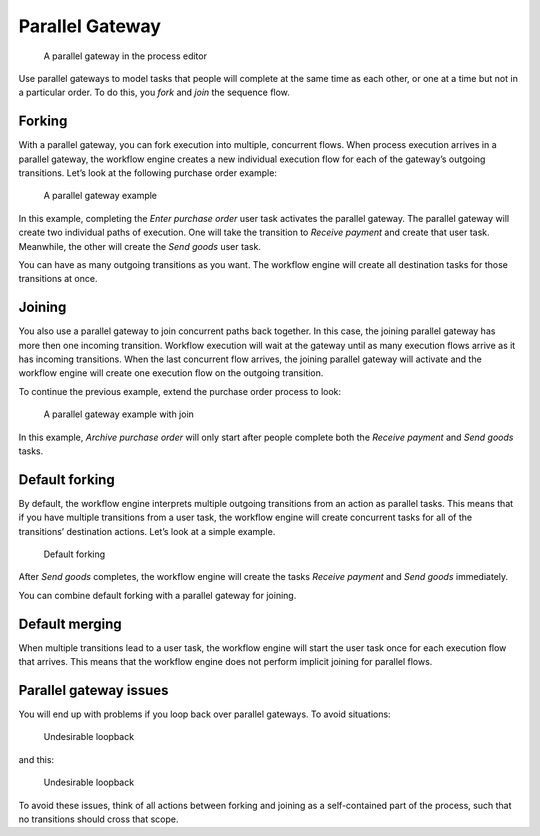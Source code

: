 .. _parallel-gateway:

Parallel Gateway
----------------

.. figure:: /_static/images/control-flow/parallel-gateway.png

   A parallel gateway in the process editor

Use parallel gateways to model tasks that people will complete at the same time as each other, or one at a time but not in a particular order.
To do this, you *fork* and *join* the sequence flow.

Forking
^^^^^^^

With a parallel gateway, you can fork execution into multiple, concurrent flows.
When process execution arrives in a parallel gateway,
the workflow engine creates a new individual execution flow for each of the gateway’s outgoing transitions.
Let’s look at the following purchase order example:

.. figure:: /_static/images/control-flow/parallel-gateway-1.png

   A parallel gateway example

In this example, completing the `Enter purchase order` user task activates the parallel gateway.
The parallel gateway will create two individual paths of execution.
One will take the transition to `Receive payment` and create that user task.
Meanwhile, the other will create the `Send goods` user task.

You can have as many outgoing transitions as you want.
The workflow engine will create all destination tasks for those transitions at once.

Joining
^^^^^^^

You also use a parallel gateway to join concurrent paths back together.
In this case, the joining parallel gateway has more then one incoming transition.
Workflow execution will wait at the gateway until as many execution flows arrive as it has incoming transitions.
When the last concurrent flow arrives, the joining parallel gateway will activate and the workflow engine will create one execution flow on the outgoing transition.

To continue the previous example,
extend the purchase order process to look:

.. figure:: /_static/images/control-flow/parallel-gateway-2.png

   A parallel gateway example with join

In this example, `Archive purchase order` will only start after people complete both the `Receive payment` and `Send goods` tasks.

Default forking
^^^^^^^^^^^^^^^

By default, the workflow engine interprets multiple outgoing transitions from an action as parallel tasks.
This means that if you have multiple transitions from a user task, the workflow engine will create  concurrent tasks for all of the transitions’ destination actions.
Let’s look at a simple example.

.. figure:: /_static/images/control-flow/parallel-gateway-3.png

   Default forking

After `Send goods` completes, the workflow engine will create the tasks `Receive payment` and `Send goods` immediately.

You can combine default forking with a parallel gateway for joining.

Default merging
^^^^^^^^^^^^^^^

When multiple transitions lead to a user task, the workflow engine will start the user task once for each execution flow that arrives.
This means that the workflow engine does not perform implicit joining for parallel flows.

Parallel gateway issues
^^^^^^^^^^^^^^^^^^^^^^^

You will end up with problems if you loop back over parallel gateways.
To avoid situations:

.. figure:: /_static/images/control-flow/parallel-gateway-4.png

   Undesirable loopback

and this:

.. figure:: /_static/images/control-flow/parallel-gateway-5.png

   Undesirable loopback

To avoid these issues, think of all actions between forking and joining as a self-contained part of the process, such that no transitions should cross that scope.
